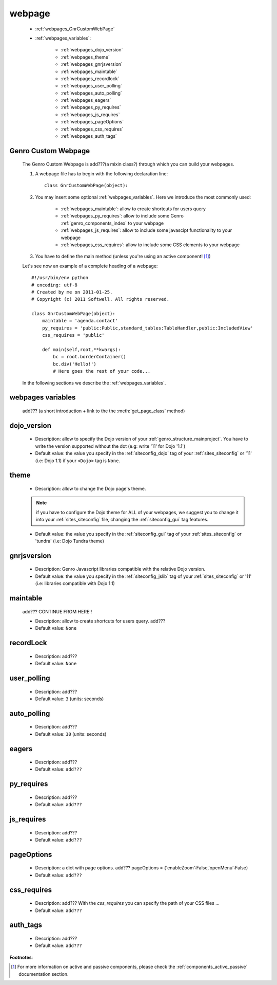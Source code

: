 .. _webpages_webpages:

=======
webpage
=======

    * :ref:`webpages_GnrCustomWebPage`
    * :ref:`webpages_variables`:
    
        * :ref:`webpages_dojo_version`
        * :ref:`webpages_theme`
        * :ref:`webpages_gnrjsversion`
        * :ref:`webpages_maintable`
        * :ref:`webpages_recordlock`
        * :ref:`webpages_user_polling`
        * :ref:`webpages_auto_polling`
        * :ref:`webpages_eagers`
        * :ref:`webpages_py_requires`
        * :ref:`webpages_js_requires`
        * :ref:`webpages_pageOptions`
        * :ref:`webpages_css_requires`
        * :ref:`webpages_auth_tags`
        
.. _webpages_GnrCustomWebPage:

Genro Custom Webpage
====================

    The Genro Custom Webpage is add???(a mixin class?) through which you can build your webpages.
    
    #. A webpage file has to begin with the following declaration line::
    
        class GnrCustomWebPage(object):
        
    #. You may insert some optional :ref:`webpages_variables`. Here we introduce the most commonly used:
    
        * :ref:`webpages_maintable`: allow to create shortcuts for users query
        * :ref:`webpages_py_requires`: allow to include some Genro :ref:`genro_components_index` to your webpage
        * :ref:`webpages_js_requires`: allow to include some javascipt functionality to your webpage
        * :ref:`webpages_css_requires`: allow to include some CSS elements to your webpage
    
    #. You have to define the main method (unless you're using an active component! [#]_)
        
    Let's see now an example of a complete heading of a webpage::
    
        #!/usr/bin/env python
        # encoding: utf-8
        # Created by me on 2011-01-25.
        # Copyright (c) 2011 Softwell. All rights reserved.
        
        class GnrCustomWebPage(object):
            maintable = 'agenda.contact'
            py_requires = 'public:Public,standard_tables:TableHandler,public:IncludedView'
            css_requires = 'public'
            
            def main(self,root,**kwargs):
                bc = root.borderContainer()
                bc.div('Hello!')
                # Here goes the rest of your code...
                
    In the following sections we describe the :ref:`webpages_variables`.

.. _webpages_variables:

webpages variables
==================

    .. module:: gnr.web.gnrwsgisite_proxy.gnrresourceloader.ResourceLoader
    
    add??? (a short introduction + link to the the :meth:`get_page_class` method)

.. _webpages_dojo_version:

dojo_version
============
    
    * Description: allow to specify the Dojo version of your :ref:`genro_structure_mainproject`. You have to 
      write the version supported without the dot (e.g: write '11' for Dojo '1.1')
    * Default value: the value you specify in the :ref:`siteconfig_dojo` tag of your :ref:`sites_siteconfig` or '11' (i.e: Dojo 1.1)
      if your ``<Dojo>`` tag is ``None``.
      
.. _webpages_theme:

theme
=====

    * Description: allow to change the Dojo page's theme.
    
    .. note:: if you have to configure the Dojo theme for ALL of your webpages, we suggest you to change it into your :ref:`sites_siteconfig` file, changing the :ref:`siteconfig_gui` tag features.
    
    * Default value: the value you specify in the :ref:`siteconfig_gui` tag of your :ref:`sites_siteconfig` or 'tundra' (i.e: Dojo Tundra theme)
    
.. _webpages_gnrjsversion:

gnrjsversion
============

    * Description: Genro Javascript libraries compatible with the relative Dojo version.
    * Default value: the value you specify in the :ref:`siteconfig_jslib` tag of your :ref:`sites_siteconfig` or '11' (i.e: libraries compatible with Dojo 1.1)
    
.. _webpages_maintable:

maintable
=========

    add??? CONTINUE FROM HERE!!
    
    * Description: allow to create shortcuts for users query. add???
    * Default value: ``None``
    
.. _webpages_recordlock:

recordLock
==========

    * Description: add???
    * Default value: ``None``
    
.. _webpages_user_polling:

user_polling
============

    * Description: add???
    * Default value: ``3`` (units: seconds)
    
.. _webpages_auto_polling:

auto_polling
============

    * Description: add???
    * Default value: ``30`` (units: seconds)
    
.. _webpages_eagers:

eagers
======

    * Description: add???
    * Default value: ``add???``
    
.. _webpages_py_requires:

py_requires
===========

    * Description: add???
    * Default value: ``add???``
    
.. _webpages_js_requires:

js_requires
===========

    * Description: add???
    * Default value: ``add???``
    
.. _webpages_pageOptions:

pageOptions
===========

    * Description: a dict with page options. add??? pageOptions = {'enableZoom':False,'openMenu':False}
    * Default value: ``add???``
    
.. _webpages_css_requires:

css_requires
============

    * Description: add??? With the *css_requires* you can specify the path of your CSS files ...
    * Default value: ``add???``

.. _webpages_auth_tags:

auth_tags
=========

    * Description: add???
    * Default value: ``add???``

**Footnotes**:

.. [#] For more information on active and passive components, please check the :ref:`components_active_passive` documentation section.